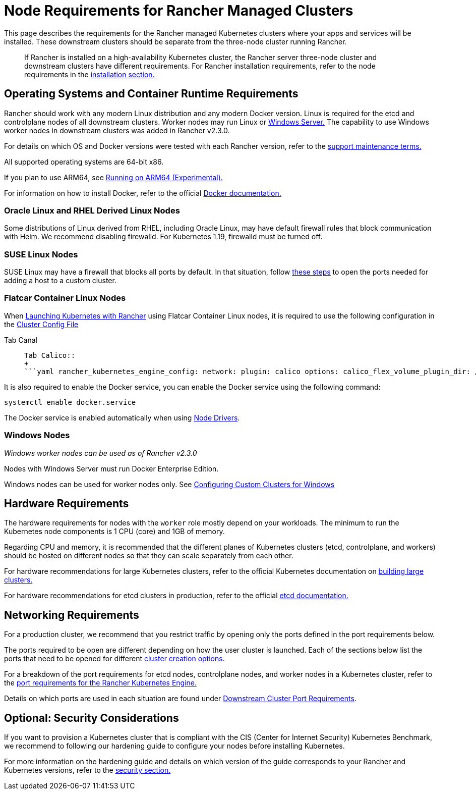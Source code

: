 = Node Requirements for Rancher Managed Clusters

This page describes the requirements for the Rancher managed Kubernetes clusters where your apps and services will be installed. These downstream clusters should be separate from the three-node cluster running Rancher.

____
If Rancher is installed on a high-availability Kubernetes cluster, the Rancher server three-node cluster and downstream clusters have different requirements. For Rancher installation requirements, refer to the node requirements in the xref:../../../getting-started/installation-and-upgrade/installation-requirements/installation-requirements.adoc[installation section.]
____

== Operating Systems and Container Runtime Requirements

Rancher should work with any modern Linux distribution and any modern Docker version. Linux is required for the etcd and controlplane nodes of all downstream clusters. Worker nodes may run Linux or <<windows-nodes,Windows Server.>> The capability to use Windows worker nodes in downstream clusters was added in Rancher v2.3.0.

For details on which OS and Docker versions were tested with each Rancher version, refer to the https://rancher.com/support-maintenance-terms/[support maintenance terms.]

All supported operating systems are 64-bit x86.

If you plan to use ARM64, see xref:../../../getting-started/installation-and-upgrade/advanced-options/enable-experimental-features/rancher-on-arm64.adoc[Running on ARM64 (Experimental).]

For information on how to install Docker, refer to the official https://docs.docker.com/[Docker documentation.]

=== Oracle Linux and RHEL Derived Linux Nodes

Some distributions of Linux derived from RHEL, including Oracle Linux, may have default firewall rules that block communication with Helm. We recommend disabling firewalld. For Kubernetes 1.19, firewalld must be turned off.

=== SUSE Linux Nodes

SUSE Linux may have a firewall that blocks all ports by default. In that situation, follow link:../../../getting-started/installation-and-upgrade/installation-requirements/port-requirements.adoc#opening-suse-linux-ports[these steps] to open the ports needed for adding a host to a custom cluster.

=== Flatcar Container Linux Nodes

When xref:launch-kubernetes-with-rancher/launch-kubernetes-with-rancher.adoc[Launching Kubernetes with Rancher] using Flatcar Container Linux nodes, it is required to use the following configuration in the link:../../../reference-guides/cluster-configuration/rancher-server-configuration/rke1-cluster-configuration.adoc#cluster-config-file[Cluster Config File]

[tabs]
====
Tab Canal::
+
```yaml rancher_kubernetes_engine_config: network: plugin: canal options: canal_flex_volume_plugin_dir: /opt/kubernetes/kubelet-plugins/volume/exec/nodeagent~uds flannel_backend_type: vxlan services: kube-controller: extra_args: flex-volume-plugin-dir: /opt/kubernetes/kubelet-plugins/volume/exec/ ``` 

Tab Calico::
+
```yaml rancher_kubernetes_engine_config: network: plugin: calico options: calico_flex_volume_plugin_dir: /opt/kubernetes/kubelet-plugins/volume/exec/nodeagent~uds flannel_backend_type: vxlan services: kube-controller: extra_args: flex-volume-plugin-dir: /opt/kubernetes/kubelet-plugins/volume/exec/ ```
====

It is also required to enable the Docker service, you can enable the Docker service using the following command:

----
systemctl enable docker.service
----

The Docker service is enabled automatically when using link:../../advanced-user-guides/authentication-permissions-and-global-configuration/about-provisioning-drivers/about-provisioning-drivers.adoc#node-drivers[Node Drivers].

=== Windows Nodes

_Windows worker nodes can be used as of Rancher v2.3.0_

Nodes with Windows Server must run Docker Enterprise Edition.

Windows nodes can be used for worker nodes only. See xref:launch-kubernetes-with-rancher/use-windows-clusters/use-windows-clusters.adoc[Configuring Custom Clusters for Windows]

== Hardware Requirements

The hardware requirements for nodes with the `worker` role mostly depend on your workloads. The minimum to run the Kubernetes node components is 1 CPU (core) and 1GB of memory.

Regarding CPU and memory, it is recommended that the different planes of Kubernetes clusters (etcd, controlplane, and workers) should be hosted on different nodes so that they can scale separately from each other.

For hardware recommendations for large Kubernetes clusters, refer to the official Kubernetes documentation on https://kubernetes.io/docs/setup/best-practices/cluster-large/[building large clusters.]

For hardware recommendations for etcd clusters in production, refer to the official https://etcd.io/docs/v3.3/op-guide/hardware/[etcd documentation.]

== Networking Requirements

For a production cluster, we recommend that you restrict traffic by opening only the ports defined in the port requirements below.

The ports required to be open are different depending on how the user cluster is launched. Each of the sections below list the ports that need to be opened for different xref:kubernetes-clusters-in-rancher-setup.adoc[cluster creation options].

For a breakdown of the port requirements for etcd nodes, controlplane nodes, and worker nodes in a Kubernetes cluster, refer to the https://rancher.com/docs/rke/latest/en/os/#ports[port requirements for the Rancher Kubernetes Engine.]

Details on which ports are used in each situation are found under link:../../../getting-started/installation-and-upgrade/installation-requirements/port-requirements.adoc#downstream-kubernetes-cluster-nodes[Downstream Cluster Port Requirements].

== Optional: Security Considerations

If you want to provision a Kubernetes cluster that is compliant with the CIS (Center for Internet Security) Kubernetes Benchmark, we recommend to following our hardening guide to configure your nodes before installing Kubernetes.

For more information on the hardening guide and details on which version of the guide corresponds to your Rancher and Kubernetes versions, refer to the link:../../../reference-guides/rancher-security/rancher-security.adoc#rancher-hardening-guide[security section.]
